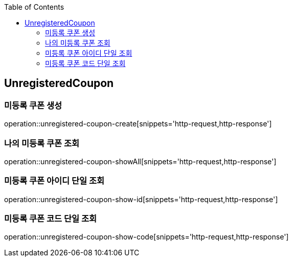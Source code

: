:doctype: book
:icons: font
:source-highlighter: highlightjs
:toc: left
:toclevels: 4

== UnregisteredCoupon
=== 미등록 쿠폰 생성
operation::unregistered-coupon-create[snippets='http-request,http-response']

=== 나의 미등록 쿠폰 조회
operation::unregistered-coupon-showAll[snippets='http-request,http-response']

=== 미등록 쿠폰 아이디 단일 조회
operation::unregistered-coupon-show-id[snippets='http-request,http-response']

=== 미등록 쿠폰 코드 단일 조회
operation::unregistered-coupon-show-code[snippets='http-request,http-response']
